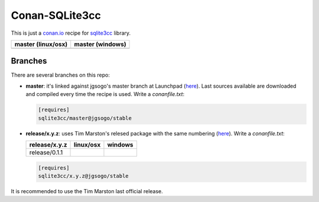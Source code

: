 Conan-SQLite3cc
===============

This is just a `conan.io  <http://conan.io>`__ recipe for `sqlite3cc <http://ed.am/dev/sqlite3cc>`__ library.

+------------------------+----------------------+
| **master (linux/osx)** | **master (windows)** |
+========================+======================+
| |Build travis|         | |Build appveyor|     |
+------------------------+----------------------+

.. |Build travis| image:: https://travis-ci.org/jgsogo/conan-sqlite3cc.svg?branch=master
   :target: https://travis-ci.org/jgsogo/conan-sqlite3cc
.. |Build appveyor| image:: https://ci.appveyor.com/api/projects/status/ppgdurgjt3jqfrpj/branch/master?svg=true
   :target: https://ci.appveyor.com/project/jgsogo/conan-sqlite3cc/branch/master


Branches
--------

There are several branches on this repo:

* **master**: it's linked against jgsogo's master branch at Launchpad (`here <https://code.launchpad.net/~jgsogo/sqlite3cc/master>`__). Last sources available are downloaded and compiled every time the recipe is used.
  Write a `conanfile.txt`:

  .. code-block::

     [requires]
     sqlite3cc/master@jgsogo/stable
 
* **release/x.y.z**: uses Tim Marston's relesed package with the same numbering (`here <http://ed.am/dev/sqlite3cc>`__).
  Write a `conanfile.txt`:
 
  +----------------------+------------------------+--------------------------+
  | **release/x.y.z**    | **linux/osx**          | **windows**              |
  +======================+========================+==========================+
  | release/0.1.1        | |travis release/0.1.1| | |appveyor release/0.1.1| |
  +----------------------+------------------------+--------------------------+
 
  .. code-block::
 
     [requires]
     sqlite3cc/x.y.z@jgsogo/stable

It is recommended to use the Tim Marston last official release.


.. |travis release/0.1.1| image:: https://travis-ci.org/jgsogo/conan-sqlite3cc.svg?branch=release%2F0.1.1
   :target: https://travis-ci.org/jgsogo/conan-sqlite3cc
.. |appveyor release/0.1.1| image:: https://ci.appveyor.com/api/projects/status/ppgdurgjt3jqfrpj/branch/release/0.1.1?svg=true
   :target: https://ci.appveyor.com/project/jgsogo/conan-sqlite3cc/
 
